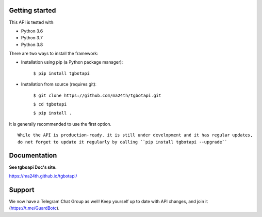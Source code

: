 Getting started
---------------

This API is tested with

* Python 3.6
* Python 3.7
* Python 3.8

There are two ways to install the framework:

* Installation using pip (a Python package manager):

    ``$ pip install tgbotapi``

* Installation from source (requires git):

    ``$ git clone https://github.com/ma24th/tgbotapi.git``

    ``$ cd tgbotapi``

    ``$ pip install .``

It is generally recommended to use the first option.
::

    While the API is production-ready, it is still under development and it has regular updates,
    do not forget to update it regularly by calling ``pip install tgbotapi --upgrade``


Documentation
-------------
**See tgboapi Doc's site.**

https://ma24th.github.io/tgbotapi/

Support
-------
We now have a Telegram Chat Group as well! 
Keep yourself up to date with API changes, 
and join it (https://t.me/GuardBotc).
